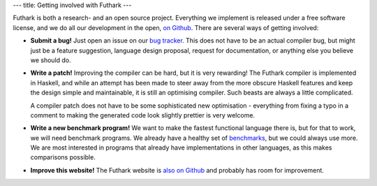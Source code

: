---
title: Getting involved with Futhark
---

Futhark is both a research- and an open source project.  Everything we
implement is released under a free software license, and we do all our
development in the open, `on Github`_.  There are several ways of
getting involved:

- **Submit a bug!** Just open an issue on our `bug tracker`_.  This
  does not have to be an actual compiler bug, but might just be a
  feature suggestion, language design proposal, request for
  documentation, or anything else you believe we should do.

- **Write a patch!** Improving the compiler can be hard, but it is
  very rewarding!  The Futhark compiler is implemented in Haskell, and
  while an attempt has been made to steer away from the more obscure
  Haskell features and keep the design simple and maintainable, it is
  still an optimising compiler.  Such beasts are always a little
  complicated.

  A compiler patch does not have to be some sophisticated new
  optimisation - everything from fixing a typo in a comment to making
  the generated code look slightly prettier is very welcome.

- **Write a new benchmark program!** We want to make the fastest
  functional language there is, but for that to work, we will need
  benchmark programs.  We already have a healthy set of `benchmarks`_,
  but we could always use more.  We are most interested in programs
  that already have implementations in other languages, as this makes
  comparisons possible.

- **Improve this website!** The Futhark website is `also on Github`_
  and probably has room for improvement.

.. _`on Github`: https://github.com/HIPERFIT/futhark
.. _`bug tracker`: https://github.com/HIPERFIT/futhark/issues
.. _`benchmarks`: https://github.com/HIPERFIT/futhark-benchmarks
.. _`also on Github`: https://github.com/HIPERFIT/futhark-website
